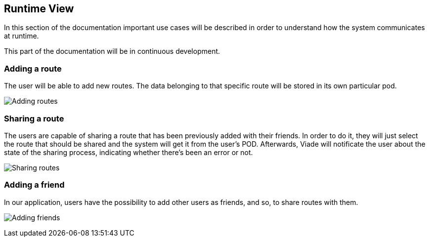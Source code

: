 [[section-runtime-view]]
== Runtime View

In this section of the documentation important use cases will be described in order to understand how the system communicates at runtime.

This part of the documentation will be in continuous development.


=== Adding a route

The user will be able to add new routes. The data belonging to that specific route will be stored in its own particular pod.

image:6_addingRoute_Diagram.svg["Adding routes"]

=== Sharing a route

The users are capable of sharing a route that has been previously added with their friends. In order to do it, they will just select the route that should be shared and the system will get it from the user's POD. Afterwards, Viade will notificate the user about the state of the sharing process, indicating whether there's been an error or not.


image:6_sharingRoute_Diagram.svg["Sharing routes"]

=== Adding a friend

In our application, users have the possibility to add other users as friends, and so, to share routes with them.

image:6_addingFriends_Diagram.svg["Adding friends"]



